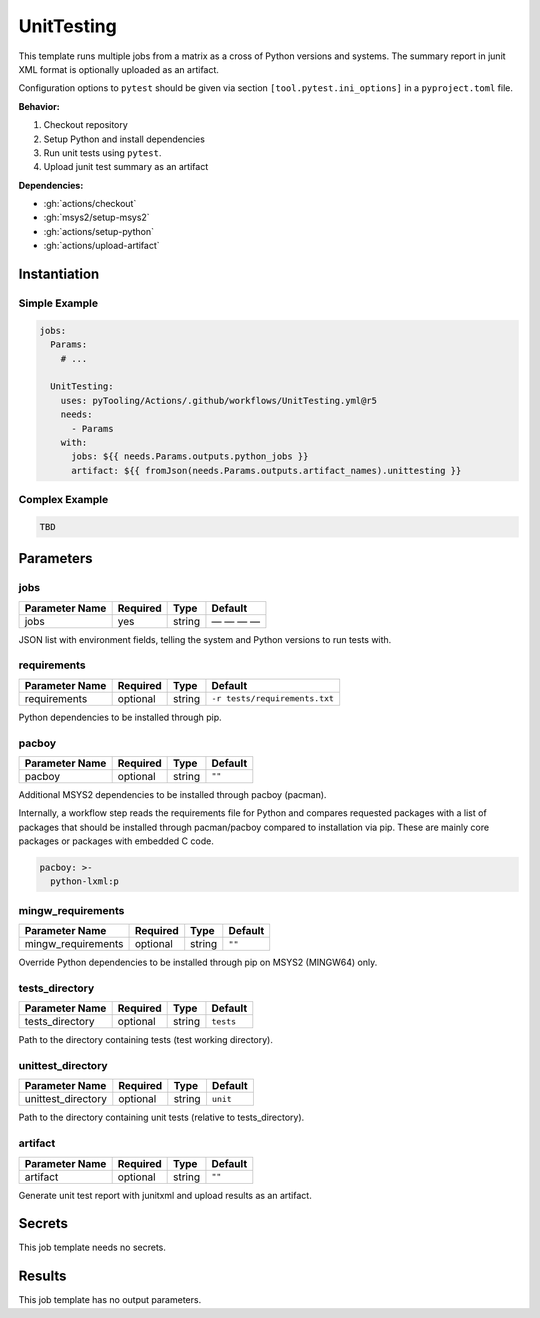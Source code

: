 .. _JOBTMPL/UnitTesting:

UnitTesting
###########

This template runs multiple jobs from a matrix as a cross of Python versions and systems. The summary report in junit
XML format is optionally uploaded as an artifact.

Configuration options to ``pytest`` should be given via section ``[tool.pytest.ini_options]`` in a ``pyproject.toml``
file.

**Behavior:**

1. Checkout repository
2. Setup Python and install dependencies
3. Run unit tests using ``pytest``.
4. Upload junit test summary as an artifact

**Dependencies:**

* :gh:`actions/checkout`
* :gh:`msys2/setup-msys2`
* :gh:`actions/setup-python`
* :gh:`actions/upload-artifact`

Instantiation
*************

Simple Example
==============

.. code-block:: yaml

   jobs:
     Params:
       # ...

     UnitTesting:
       uses: pyTooling/Actions/.github/workflows/UnitTesting.yml@r5
       needs:
         - Params
       with:
         jobs: ${{ needs.Params.outputs.python_jobs }}
         artifact: ${{ fromJson(needs.Params.outputs.artifact_names).unittesting }}


Complex Example
===============

.. code-block:: yaml

   TBD

Parameters
**********

jobs
====

+----------------+----------+----------+--------------+
| Parameter Name | Required | Type     | Default      |
+================+==========+==========+==============+
| jobs           | yes      | string   | — — — —      |
+----------------+----------+----------+--------------+

JSON list with environment fields, telling the system and Python versions to run tests with.


requirements
============

+----------------+----------+----------+---------------------------------+
| Parameter Name | Required | Type     | Default                         |
+================+==========+==========+=================================+
| requirements   | optional | string   | ``-r tests/requirements.txt``   |
+----------------+----------+----------+---------------------------------+

Python dependencies to be installed through pip.


pacboy
======

+----------------+----------+----------+-----------+
| Parameter Name | Required | Type     | Default   |
+================+==========+==========+===========+
| pacboy         | optional | string   | ``""``    |
+----------------+----------+----------+-----------+

Additional MSYS2 dependencies to be installed through pacboy (pacman).

Internally, a workflow step reads the requirements file for Python and compares requested packages with a list of
packages that should be installed through pacman/pacboy compared to installation via pip. These are mainly core packages
or packages with embedded C code.

.. code-block:: yaml

   pacboy: >-
     python-lxml:p


mingw_requirements
==================

+--------------------+----------+----------+----------+
| Parameter Name     | Required | Type     | Default  |
+====================+==========+==========+==========+
| mingw_requirements | optional | string   | ``""``   |
+--------------------+----------+----------+----------+

Override Python dependencies to be installed through pip on MSYS2 (MINGW64) only.


tests_directory
===============

+-----------------+----------+----------+-----------+
| Parameter Name  | Required | Type     | Default   |
+=================+==========+==========+===========+
| tests_directory | optional | string   | ``tests`` |
+-----------------+----------+----------+-----------+

Path to the directory containing tests (test working directory).


unittest_directory
==================

+--------------------+----------+----------+----------+
| Parameter Name     | Required | Type     | Default  |
+====================+==========+==========+==========+
| unittest_directory | optional | string   | ``unit`` |
+--------------------+----------+----------+----------+

Path to the directory containing unit tests (relative to tests_directory).


artifact
========

+----------------+----------+----------+----------+
| Parameter Name | Required | Type     | Default  |
+================+==========+==========+==========+
| artifact       | optional | string   | ``""``   |
+----------------+----------+----------+----------+

Generate unit test report with junitxml and upload results as an artifact.


Secrets
*******

This job template needs no secrets.


Results
*******

This job template has no output parameters.
